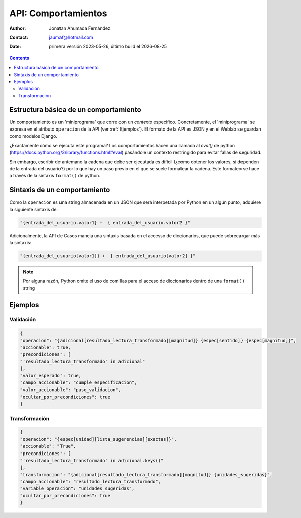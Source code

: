 ##########################
API: Comportamientos
##########################

.. |date| date::
	  
:author: Jonatan Ahumada Fernández
:contact: jaumaf@hotmail.com
:date:  primera versión 2023-05-26, último build el |date|


.. contents::

Estructura básica de un comportamiento
#######################################

Un comportamiento es un 'miniprograma' que corre con un *contexto*
especifico. Concretamente, el 'miniprograma' se expresa en el atributo
``operacion`` de la API (ver :ref:`Ejemplos`). El formato de la API es
JSON y en el Weblab se guardan como modelos Django.

¿Exactamente cómo se ejecuta este programa? Los comportamientos hacen
una llamada al `eval()` de python
(https://docs.python.org/3/library/functions.html#eval) pasándole un
contexto restringido para evitar fallas de seguridad.

Sin embargo, escribir de antemano la cadena que debe ser ejecutada es
difícil (¿cómo obtener los valores, si dependen de la entrada del
usuario?) por lo que hay un paso previo en el que se suele formatear
la cadena. Este formateo se hace a través de la sintaxis ``format()``
de python.

.. graphviz::

   digraph {
      "reemplazo en string" -> "evaluación en contexto";
   }

Sintaxis de un comportamiento
##############################                            

Como la ``operacion`` es una string almacenada en un JSON que será
interpetada por Python en un algún punto, adquiere la siguiente
sintaxis de:

.. code:: python

	 "{entrada_del_usuario.valor1} +  { entrada_del_usuario.valor2 }"


Adicionalmente, la API de Casos maneja una sintaxis basada en el
accesso de diccionarios, que puede sobrecargar más la sintaxis:

.. code:: python

	  "{entrada_del_usuario[valor1]} +  { entrada_del_usuario[valor2] }"

.. note::

   Por alguna razón, Python omite el uso de comillas para el acceso de diccionarios
   dentro de una  ``format()`` string

Ejemplos
##############################

Validación
------------------------------

.. code:: json
	  
   {
   "operacion": "{adicional[resultado_lectura_transformado][magnitud]} {espec[sentido]} {espec[magnitud]}",
   "accionable": true,
   "precondiciones": [
   "'resultado_lectura_transformado' in adicional"
   ],
   "valor_esperado": true,
   "campo_accionable": "cumple_especificacion",
   "valor_accionable": "paso_validacion",
   "ocultar_por_precondiciones": true
   }

  
Transformación
------------------------------


.. code:: json

	  {
	  "operacion": "{espec[unidad][lista_sugerencias][exactas]}",
	  "accionable": "True",
	  "precondiciones": [
	  "'resultado_lectura_transformado' in adicional.keys()"
	  ],
	  "transformacion": "{adicional[resultado_lectura_transformado][magnitud]} {unidades_sugeridas}",
	  "campo_accionable": "resultado_lectura_transformado",
	  "variable_operacion": "unidades_sugeridas",
	  "ocultar_por_precondiciones": true
	  } 
